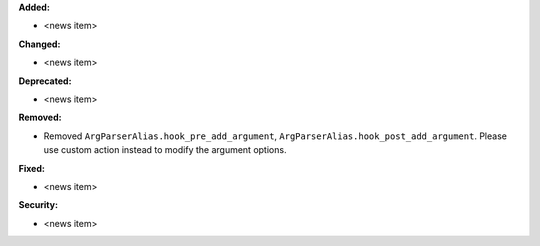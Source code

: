 **Added:**

* <news item>

**Changed:**

* <news item>

**Deprecated:**

* <news item>

**Removed:**

* Removed ``ArgParserAlias.hook_pre_add_argument``, ``ArgParserAlias.hook_post_add_argument``.
  Please use custom action instead to modify the argument options.

**Fixed:**

* <news item>

**Security:**

* <news item>
